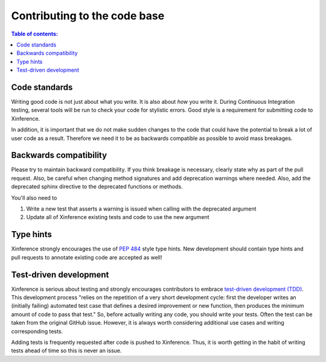 =============================
Contributing to the code base
=============================

.. contents:: Table of contents:
   :local:

Code standards
--------------

Writing good code is not just about what you write. It is also about *how* you write it.
During Continuous Integration testing, several tools will be run to check your code for stylistic errors.
Good style is a requirement for submitting code to Xinference.

In addition, it is important that we do not make sudden changes to the code that
could have the potential to break a lot of user code as a result. Therefore
we need it to be as backwards compatible as possible to avoid mass breakages.

Backwards compatibility
-----------------------

Please try to maintain backward compatibility. If you think breakage is necessary,
clearly state why as part of the pull request. Also, be careful when changing method
signatures and add deprecation warnings where needed. Also, add the deprecated sphinx
directive to the deprecated functions or methods.

You'll also need to

1. Write a new test that asserts a warning is issued when calling with the deprecated argument
2. Update all of Xinference existing tests and code to use the new argument

Type hints
----------

Xinference strongly encourages the use of :pep:`484` style type hints. New development should
contain type hints and pull requests to annotate existing code are accepted as well!

Test-driven development
-----------------------

Xinference is serious about testing and strongly encourages contributors to embrace
`test-driven development (TDD) <https://en.wikipedia.org/wiki/Test-driven_development>`_.
This development process "relies on the repetition of a very short development cycle:
first the developer writes an (initially failing) automated test case that defines a desired
improvement or new function, then produces the minimum amount of code to pass that test."
So, before actually writing any code, you should write your tests. Often the test can be
taken from the original GitHub issue. However, it is always worth considering additional
use cases and writing corresponding tests.

Adding tests is frequently requested after code is pushed to Xinference. Thus,
it is worth getting in the habit of writing tests ahead of time so this is never an issue.
